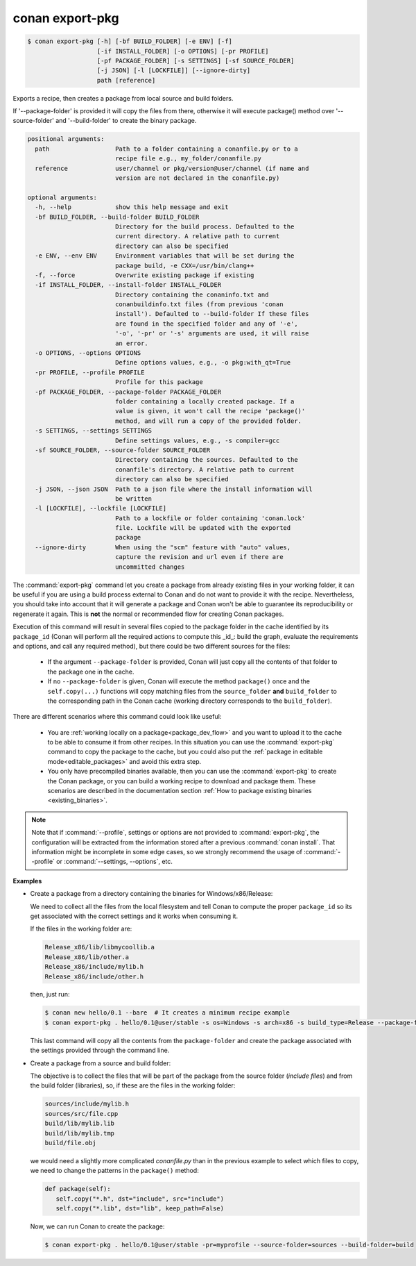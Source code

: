 
.. _conan_export-pkg:

conan export-pkg
================

.. code-block:: bash

    $ conan export-pkg [-h] [-bf BUILD_FOLDER] [-e ENV] [-f]
                       [-if INSTALL_FOLDER] [-o OPTIONS] [-pr PROFILE]
                       [-pf PACKAGE_FOLDER] [-s SETTINGS] [-sf SOURCE_FOLDER]
                       [-j JSON] [-l [LOCKFILE]] [--ignore-dirty]
                       path [reference]

Exports a recipe, then creates a package from local source and build folders.

If '--package-folder' is provided it will copy the files from there, otherwise it
will execute package() method over '--source-folder' and '--build-folder' to create
the binary package.

.. code-block:: text

    positional arguments:
      path                  Path to a folder containing a conanfile.py or to a
                            recipe file e.g., my_folder/conanfile.py
      reference             user/channel or pkg/version@user/channel (if name and
                            version are not declared in the conanfile.py)

    optional arguments:
      -h, --help            show this help message and exit
      -bf BUILD_FOLDER, --build-folder BUILD_FOLDER
                            Directory for the build process. Defaulted to the
                            current directory. A relative path to current
                            directory can also be specified
      -e ENV, --env ENV     Environment variables that will be set during the
                            package build, -e CXX=/usr/bin/clang++
      -f, --force           Overwrite existing package if existing
      -if INSTALL_FOLDER, --install-folder INSTALL_FOLDER
                            Directory containing the conaninfo.txt and
                            conanbuildinfo.txt files (from previous 'conan
                            install'). Defaulted to --build-folder If these files
                            are found in the specified folder and any of '-e',
                            '-o', '-pr' or '-s' arguments are used, it will raise
                            an error.
      -o OPTIONS, --options OPTIONS
                            Define options values, e.g., -o pkg:with_qt=True
      -pr PROFILE, --profile PROFILE
                            Profile for this package
      -pf PACKAGE_FOLDER, --package-folder PACKAGE_FOLDER
                            folder containing a locally created package. If a
                            value is given, it won't call the recipe 'package()'
                            method, and will run a copy of the provided folder.
      -s SETTINGS, --settings SETTINGS
                            Define settings values, e.g., -s compiler=gcc
      -sf SOURCE_FOLDER, --source-folder SOURCE_FOLDER
                            Directory containing the sources. Defaulted to the
                            conanfile's directory. A relative path to current
                            directory can also be specified
      -j JSON, --json JSON  Path to a json file where the install information will
                            be written
      -l [LOCKFILE], --lockfile [LOCKFILE]
                            Path to a lockfile or folder containing 'conan.lock'
                            file. Lockfile will be updated with the exported
                            package
      --ignore-dirty        When using the "scm" feature with "auto" values,
                            capture the revision and url even if there are
                            uncommitted changes


The :command:`export-pkg` command let you create a package from already existing files
in your working folder, it can be useful if you are using a build process external to Conan
and do not want to provide it with the recipe. Nevertheless, you should take into
account that it will generate a package and Conan won't be able to guarantee its
reproducibility or regenerate it again. This is **not** the normal or recommended flow
for creating Conan packages.

Execution of this command will result in several files copied to the package
folder in the cache identified by its ``package_id`` (Conan will perform all the
required actions to compute this _id_: build the graph, evaluate the requirements and
options, and call any required method), but there could be two
different sources for the files:

 * If the argument ``--package-folder`` is provided, Conan will just copy all the
   contents of that folder to the package one in the cache.
 * If no ``--package-folder`` is given, Conan will execute the method ``package()`` once
   and the ``self.copy(...)`` functions will copy matching files from the ``source_folder``
   **and** ``build_folder`` to the corresponding path in the Conan cache (working directory
   corresponds to the ``build_folder``).


There are different scenarios where this command could look like useful:

 - You are :ref:`working locally on a package<package_dev_flow>` and you want to
   upload it to the cache to be able to consume it from other recipes. In this situation
   you can use the :command:`export-pkg` command to copy the package to the cache,
   but you could also put the :ref:`package in editable mode<editable_packages>` and
   avoid this extra step.

 - You only have precompiled binaries available, then you can use the :command:`export-pkg`
   to create the Conan package, or you can build a working recipe to download and
   package them. These scenarios are described in the documentation section
   :ref:`How to package existing binaries <existing_binaries>`.


.. note::

    Note that if :command:`--profile`, settings or options are not provided to :command:`export-pkg`,
    the configuration will be extracted from the information stored after a previous :command:`conan install`.
    That information might be incomplete in some edge cases, so we strongly recommend the usage of
    :command:`--profile` or :command:`--settings, --options`, etc.


**Examples**

- Create a package from a directory containing the binaries for Windows/x86/Release:

  We need to collect all the files from the local filesystem and tell Conan to
  compute the proper ``package_id`` so its get associated with the correct
  settings and it works when consuming it.

  If the files in the working folder are:

  .. code-block:: text

      Release_x86/lib/libmycoollib.a
      Release_x86/lib/other.a
      Release_x86/include/mylib.h
      Release_x86/include/other.h

  then, just run:

  .. code-block:: bash

      $ conan new hello/0.1 --bare  # It creates a minimum recipe example
      $ conan export-pkg . hello/0.1@user/stable -s os=Windows -s arch=x86 -s build_type=Release --package-folder=Release_x86

  This last command will copy all the contents from the ``package-folder`` and
  create the package associated with the settings provided through the command
  line.

- Create a package from a source and build folder:

  The objective is to collect the files that will be part of the package from
  the source folder (*include files*) and from the build folder (libraries), so,
  if these are the files in the working folder:

  .. code-block:: text

      sources/include/mylib.h
      sources/src/file.cpp
      build/lib/mylib.lib
      build/lib/mylib.tmp
      build/file.obj

  we would need a slightly more complicated *conanfile.py* than in the previous
  example to select which files to copy, we need to change the patterns in the
  ``package()`` method:

  .. code-block:: python

      def package(self):
         self.copy("*.h", dst="include", src="include")
         self.copy("*.lib", dst="lib", keep_path=False)

  Now, we can run Conan to create the package:

  .. code-block:: bash

      $ conan export-pkg . hello/0.1@user/stable -pr=myprofile --source-folder=sources --build-folder=build
